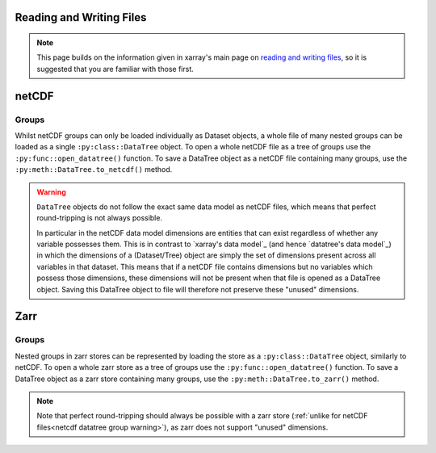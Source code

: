 .. _data structures:

Reading and Writing Files
========================

.. note::

    This page builds on the information given in xarray's main page on
    `reading and writing files <https://docs.xarray.dev/en/stable/user-guide/io.html>`_,
    so it is suggested that you are familiar with those first.


netCDF
======

Groups
------

Whilst netCDF groups can only be loaded individually as Dataset objects, a whole file of many nested groups can be loaded
as a single ``:py:class::DataTree`` object.
To open a whole netCDF file as a tree of groups use the ``:py:func::open_datatree()`` function.
To save a DataTree object as a netCDF file containing many groups, use the ``:py:meth::DataTree.to_netcdf()`` method.


.. _netcdf datatree group warning

.. warning::
    ``DataTree`` objects do not follow the exact same data model as netCDF files, which means that perfect round-tripping
    is not always possible.

    In particular in the netCDF data model dimensions are entities that can exist regardless of whether any variable possesses them.
    This is in contrast to `xarray's data model`_ (and hence `datatree's data model`_) in which the dimensions of a (Dataset/Tree)
    object are simply the set of dimensions present across all variables in that dataset.
    This means that if a netCDF file contains dimensions but no variables which possess those dimensions,
    these dimensions will not be present when that file is opened as a DataTree object.
    Saving this DataTree object to file will therefore not preserve these "unused" dimensions.

Zarr
====

Groups
------

Nested groups in zarr stores can be represented by loading the store as a ``:py:class::DataTree`` object, similarly to netCDF.
To open a whole zarr store as a tree of groups use the ``:py:func::open_datatree()`` function.
To save a DataTree object as a zarr store containing many groups, use the ``:py:meth::DataTree.to_zarr()`` method.

.. note::
    Note that perfect round-tripping should always be possible with a zarr store (:ref:`unlike for netCDF files<netcdf datatree group warning>`),
    as zarr does not support "unused" dimensions.
